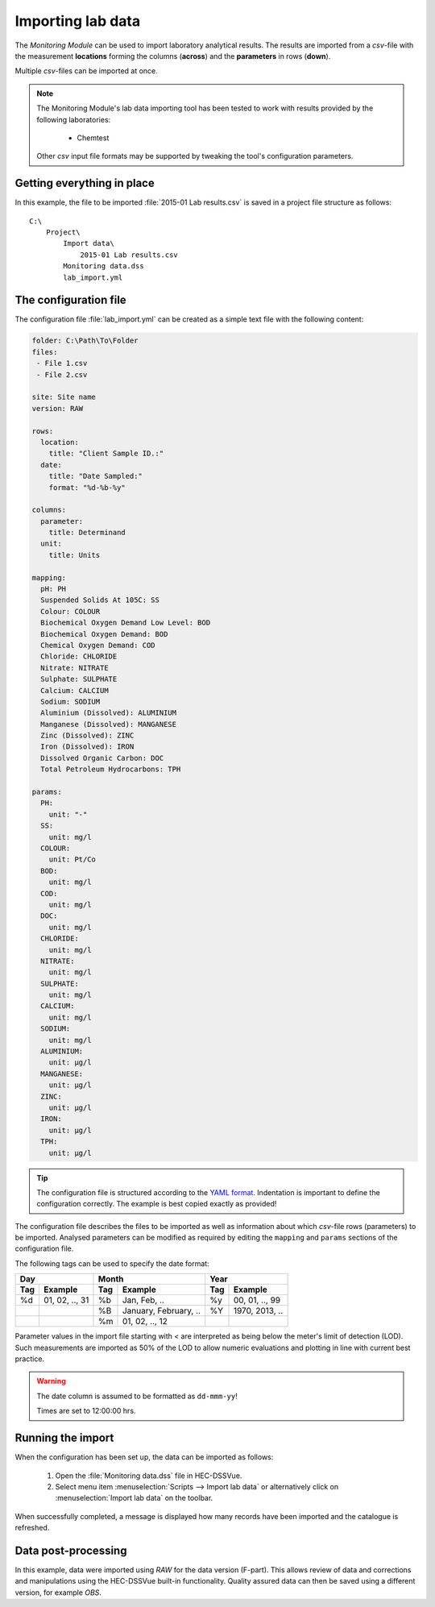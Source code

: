 Importing lab data
==================

The `Monitoring Module` can be used to import laboratory analytical results. The
results are imported from a `csv`-file with the measurement **locations** 
forming the columns (**across**) and the **parameters** in rows (**down**).

Multiple `csv`-files can be imported at once.

.. note::

   The Monitoring Module's lab data importing tool has been tested to work
   with results provided by the following laboratories:

    - Chemtest

   Other `csv` input file formats may be supported by tweaking the tool's
   configuration parameters.


Getting everything in place
---------------------------

In this example, the file to be imported :file:`2015-01 Lab results.csv` is 
saved in a project file structure as follows:: 

    C:\
        Project\
            Import data\
                2015-01 Lab results.csv
            Monitoring data.dss
            lab_import.yml

The configuration file
----------------------

The configuration file :file:`lab_import.yml` can be created as a simple text
file with the following content:

.. code-block:: yaml

    folder: C:\Path\To\Folder
    files:
     - File 1.csv
     - File 2.csv

    site: Site name
    version: RAW

    rows:
      location:
        title: "Client Sample ID.:"
      date:
        title: "Date Sampled:"
        format: "%d-%b-%y"

    columns:
      parameter:
        title: Determinand
      unit:
        title: Units

    mapping:
      pH: PH
      Suspended Solids At 105C: SS
      Colour: COLOUR
      Biochemical Oxygen Demand Low Level: BOD
      Biochemical Oxygen Demand: BOD
      Chemical Oxygen Demand: COD
      Chloride: CHLORIDE
      Nitrate: NITRATE
      Sulphate: SULPHATE
      Calcium: CALCIUM
      Sodium: SODIUM
      Aluminium (Dissolved): ALUMINIUM
      Manganese (Dissolved): MANGANESE
      Zinc (Dissolved): ZINC
      Iron (Dissolved): IRON
      Dissolved Organic Carbon: DOC
      Total Petroleum Hydrocarbons: TPH

    params:
      PH:
        unit: "-"
      SS:
        unit: mg/l
      COLOUR:
        unit: Pt/Co
      BOD:
        unit: mg/l
      COD:
        unit: mg/l
      DOC:
        unit: mg/l
      CHLORIDE:
        unit: mg/l
      NITRATE:
        unit: mg/l
      SULPHATE:
        unit: mg/l
      CALCIUM:
        unit: mg/l
      SODIUM:
        unit: mg/l
      ALUMINIUM:
        unit: μg/l
      MANGANESE:
        unit: μg/l
      ZINC:
        unit: μg/l
      IRON:
        unit: μg/l
      TPH:
        unit: μg/l


.. tip::

   The configuration file is structured according to the `YAML format 
   <http://yaml.org>`_. Indentation is important to define the configuration 
   correctly. The example is best copied exactly as provided!


The configuration file describes the files to be imported as well as information
about which `csv`-file rows (parameters) to be imported. Analysed parameters can 
be modified as required by editing the ``mapping`` and ``params`` sections of 
the configuration file.

The following tags can be used to specify the date format:

=== ============== === ===================== === ==============
Day                Month                     Year
------------------ ------------------------- ------------------
Tag Example        Tag Example               Tag Example
=== ============== === ===================== === ==============
%d  01, 02, .., 31 %b  Jan, Feb, ..          %y  00, 01, .., 99
|                  %B  January, February, .. %Y  1970, 2013, ..
|                  %m  01, 02, .., 12        |
=== ============== === ===================== === ==============

Parameter values in the import file starting with `<` are interpreted as being 
below the meter's limit of detection (LOD). Such measurements are imported as 
50% of the LOD to allow numeric evaluations and plotting in line with current 
best practice.


.. warning::
   
   The date column is assumed to be formatted as ``dd-mmm-yy``! 

   Times are set to 12:00:00 hrs.


Running the import
------------------

When the configuration has been set up, the data can be imported as follows:

 1. Open the :file:`Monitoring data.dss` file in HEC-DSSVue.
 2. Select menu item :menuselection:`Scripts --> Import lab data` or 
    alternatively click on :menuselection:`Import lab data` on the toolbar. 

When successfully completed, a message is displayed how many records have been 
imported and the catalogue is refreshed.

Data post-processing
--------------------

In this example, data were imported using `RAW` for the data version (F-part). 
This allows review of data and corrections and manipulations using the
HEC-DSSVue built-in functionality. Quality assured data can then be saved using
a different version, for example `OBS`.
